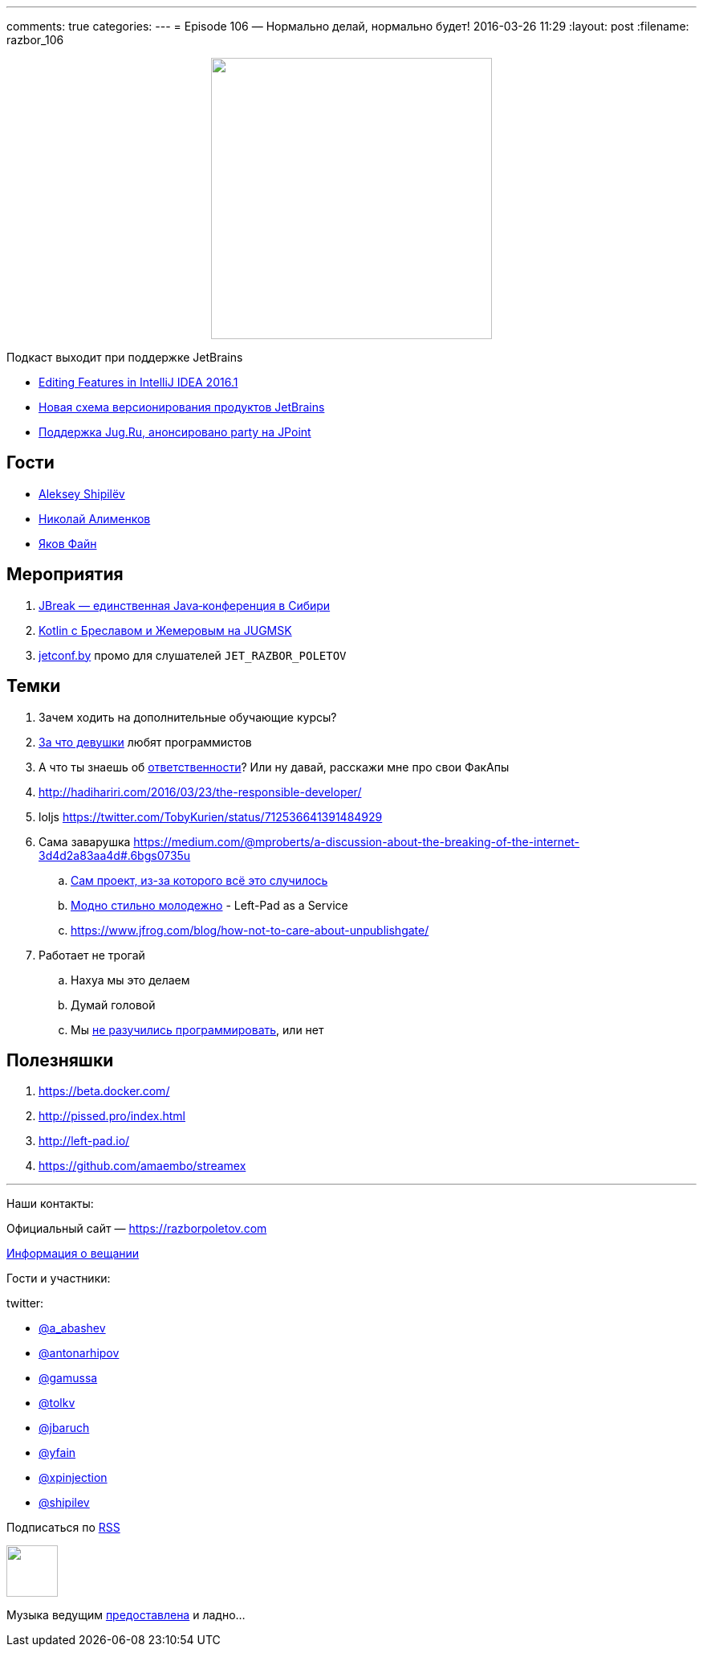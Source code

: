---
comments: true
categories: 
---
= Episode 106 — Нормально делай, нормально будет!
2016-03-26 11:29
:layout: post
:filename: razbor_106

++++
<div class="separator" style="clear: both; text-align: center;">
<a href="https://razborpoletov.com/images/razbor_106_text.jpg" imageanchor="1" style="margin-left: 1em; margin-right: 1em;"><img border="0" height="350" src="https://razborpoletov.com/images/razbor_106_text.jpg" width="350" /></a>
</div>
++++

Подкаст выходит при поддержке JetBrains

* https://www.youtube.com/watch?v=COKVKvFQ4yY[Editing Features in IntelliJ IDEA 2016.1] 
* http://blog.jetbrains.com/blog/2016/03/09/jetbrains-toolbox-release-and-versioning-changes/[Новая схема версионирования продуктов JetBrains]
* http://javapoint.ru/party/[Поддержка Jug.Ru, анонсировано party на JPoint]

== Гости

* https://twitter.com/shipilev[Aleksey Shipilëv]
* https://twitter.com/xpinjection[Николай Алименков]
* https://twitter.com/yfain[Яков Файн]

== Мероприятия

1.  http://jbreak.ru/[JBreak — единственная Java‑конференция в Сибири]
2.  https://jugmsk.timepad.ru/event/303219/#eventregisterform[Kotlin с Бреславом и Жемеровым на JUGMSK]
3.  http://jetconf.by[jetconf.by] промо для слушателей `JET_RAZBOR_POLETOV`

== Темки

.  Зачем ходить на дополнительные обучающие курсы?
.  https://www.youtube.com/watch?v=BFZdBaIO0ac[За что девушки] любят программистов
.  А что ты знаешь об http://www.theregister.co.uk/2016/03/23/npm_left_pad_chaos/[ответственности]? Или ну давай, расскажи мне про свои ФакАпы
. http://hadihariri.com/2016/03/23/the-responsible-developer/
. loljs https://twitter.com/TobyKurien/status/712536641391484929
.  Сама заварушка
https://medium.com/@mproberts/a-discussion-about-the-breaking-of-the-internet-3d4d2a83aa4d#.6bgs0735u
..  https://github.com/starters/kik[Сам проект, из-за которого всё это случилось] 
..  http://left-pad.io/[Модно стильно молодежно] - Left-Pad as a Service
..  https://www.jfrog.com/blog/how-not-to-care-about-unpublishgate/
.  Работает не трогай
..  Нахуа мы это делаем
..  Думай головой
..  Мы http://www.haneycodes.net/npm-left-pad-have-we-forgotten-how-to-program/[не разучились программировать], или нет

== Полезняшки

.  https://beta.docker.com/
.  http://pissed.pro/index.html
.  http://left-pad.io/
.  https://github.com/amaembo/streamex

'''

Наши контакты:

Официальный сайт — https://razborpoletov.com[https://razborpoletov.com]

https://razborpoletov.com/broadcast.html[Информация о вещании]

Гости и участники:

twitter:

  * https://twitter.com/a_abashev[@a_abashev]
  * https://twitter.com/antonarhipov[@antonarhipov]
  * https://twitter.com/gamussa[@gamussa]
  * https://twitter.com/tolkv[@tolkv]
  * https://twitter.com/jbaruch[@jbaruch]
  * https://twitter.com/yfain[@yfain]
  * https://twitter.com/xpinjection[@xpinjection]
  * https://twitter.com/shipilev[@shipilev]

++++
<!-- player goes here-->

<audio preload="none">
   <source src="http://traffic.libsyn.com/razborpoletov/razbor_106.mp3" type="audio/mp3" />
   Your browser does not support the audio tag.
</audio>
++++

Подписаться по http://feeds.feedburner.com/razbor-podcast[RSS]

++++
<!-- episode file link goes here-->
<a href="http://traffic.libsyn.com/razborpoletov/razbor_106.mp3" imageanchor="1" style="clear: left; margin-bottom: 1em; margin-left: auto; margin-right: 2em;"><img border="0" height="64" src="https://razborpoletov.com/images/mp3.png" width="64" /></a>
++++

Музыка ведущим http://www.audiobank.fm/single-music/27/111/More-And-Less/[предоставлена] и ладно...
